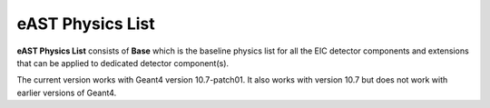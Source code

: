 eAST Physics List
=================

**eAST Physics List** consists of **Base** which is the baseline physics list for all the EIC detector components 
and extensions that can be applied to dedicated detector component(s).

The current version works with Geant4 version 10.7-patch01. It also works with version 10.7 but does not work with 
earlier versions of Geant4.
